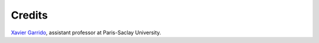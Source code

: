 ===============
Credits
===============

`Xavier Garrido <https://github.com/xgarrido/cobaya_emcee>`_, assistant professor at Paris-Saclay University.